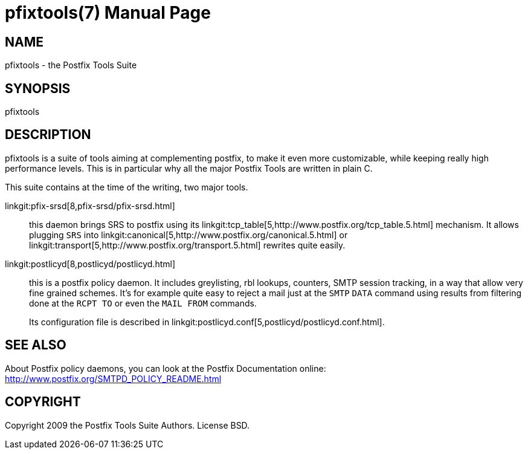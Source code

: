 pfixtools(7)
============
:doctype: manpage
include:mk/asciidoc.conf[]

NAME
----
pfixtools - the Postfix Tools Suite

SYNOPSIS
--------
pfixtools


DESCRIPTION
-----------

pfixtools is a suite of tools aiming at complementing postfix, to make it even
more customizable, while keeping really high performance levels. This is in
particular why all the major Postfix Tools are written in plain C.

This suite contains at the time of the writing, two major tools.

linkgit:pfix-srsd[8,pfix-srsd/pfix-srsd.html]::
    this daemon brings SRS to postfix using its
    linkgit:tcp_table[5,http://www.postfix.org/tcp_table.5.html] mechanism. It
    allows plugging +SRS+ into
    linkgit:canonical[5,http://www.postfix.org/canonical.5.html] or
    linkgit:transport[5,http://www.postfix.org/transport.5.html] rewrites
    quite easily.

linkgit:postlicyd[8,postlicyd/postlicyd.html]::
    this is a postfix policy daemon. It includes greylisting, rbl lookups,
    counters, SMTP session tracking, in a way that allow very fine grained
    schemes. It's for example quite easy to reject a mail just at the
    `SMTP` `DATA` command using results from filtering done at the `RCPT TO`
    or even the `MAIL FROM` commands.
+
Its configuration file is described in
linkgit:postlicyd.conf[5,postlicyd/postlicyd.conf.html].


SEE ALSO
--------

About Postfix policy daemons, you can look at the Postfix Documentation
online: http://www.postfix.org/SMTPD_POLICY_README.html


COPYRIGHT
---------

Copyright 2009 the Postfix Tools Suite Authors. License BSD.

// vim:filetype=asciidoc:tw=78
